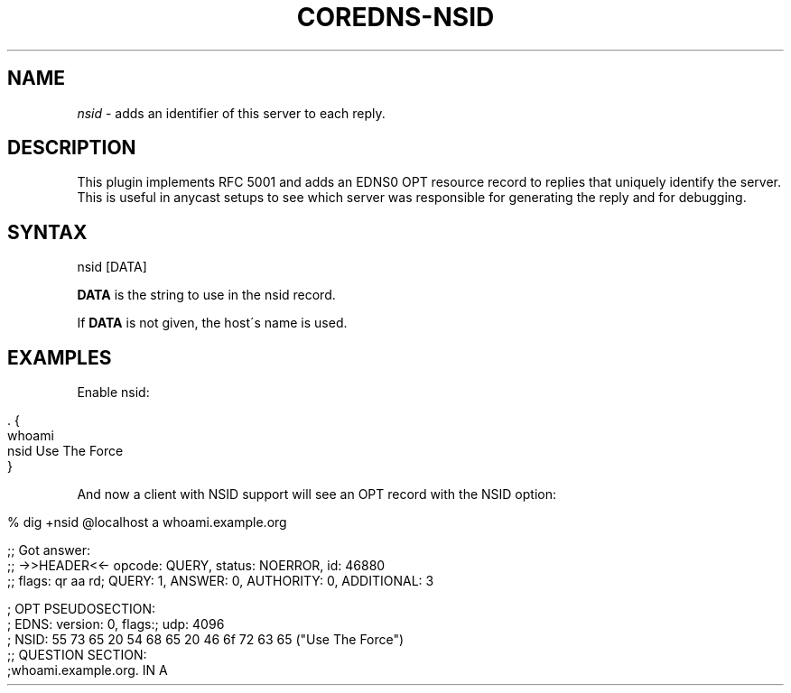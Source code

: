 .\" generated with Ronn/v0.7.3
.\" http://github.com/rtomayko/ronn/tree/0.7.3
.
.TH "COREDNS\-NSID" "7" "January 2018" "CoreDNS" "CoreDNS plugins"
.
.SH "NAME"
\fInsid\fR \- adds an identifier of this server to each reply\.
.
.SH "DESCRIPTION"
This plugin implements RFC 5001 and adds an EDNS0 OPT resource record to replies that uniquely identify the server\. This is useful in anycast setups to see which server was responsible for generating the reply and for debugging\.
.
.SH "SYNTAX"
.
.nf

nsid [DATA]
.
.fi
.
.P
\fBDATA\fR is the string to use in the nsid record\.
.
.P
If \fBDATA\fR is not given, the host\'s name is used\.
.
.SH "EXAMPLES"
Enable nsid:
.
.IP "" 4
.
.nf

\&\. {
    whoami
    nsid Use The Force
}
.
.fi
.
.IP "" 0
.
.P
And now a client with NSID support will see an OPT record with the NSID option:
.
.IP "" 4
.
.nf

% dig +nsid @localhost a whoami\.example\.org

;; Got answer:
;; \->>HEADER<<\- opcode: QUERY, status: NOERROR, id: 46880
;; flags: qr aa rd; QUERY: 1, ANSWER: 0, AUTHORITY: 0, ADDITIONAL: 3

\.\.\.\.

; OPT PSEUDOSECTION:
; EDNS: version: 0, flags:; udp: 4096
; NSID: 55 73 65 20 54 68 65 20 46 6f 72 63 65 ("Use The Force")
;; QUESTION SECTION:
;whoami\.example\.org\.        IN  A
.
.fi
.
.IP "" 0

